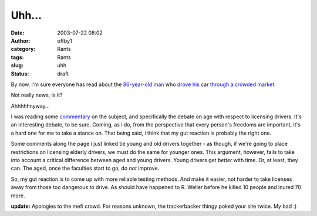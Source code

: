 Uhh...
######
:date: 2003-07-22 08:02
:author: offby1
:category: Rants
:tags: Rants
:slug: uhh
:status: draft

By now, i'm sure everyone has read about the
`86-year <http://www.guardian.co.uk/elsewhere/journalist/story/0,7792,1003688,00.html>`__\ `-old
man <http://www.sptimes.com/2003/07/22/Opinion/Danger_at_the_wheel.shtml>`__
who `drove
his <http://www.newsday.com/news/nationworld/nation/la-me-smcrash17jul17,0,3789886.story?coll=ny-nationalnews-headlines>`__
car `through a crowded
market <http://abcnews.go.com/wire/US/ap20030718_700.html>`__.

Not really news, is it?

Ahhhhhnyway...

I was reading some `commentary <http://www.metafilter.com/mefi/27132>`__
on the subject, and specifically the debate on age with respect to
licensing drivers. It's an interesting debate, to be sure. Coming, as i
do, from the perspective that every person's freedoms are important,
it's a hard one for me to take a stance on. That being said, i think
that my gut reaction is probably the right one.

Some comments along the page i just linked tie young and old drivers
together - as though, if we're going to place restrictions on licensing
elderly drivers, we must do the same for younger ones. This argument,
however, fails to take into account a critical difference between aged
and young drivers. Young drivers get *better* with time. Or, at least,
they can. The aged, once the faculties start to go, do *not* improve.

So, my gut reaction is to come up with more reliable testing methods.
And make it easier, not harder to take licenses away from those too
dangerous to drive. As should have happened to R. Weller before he
killed 10 people and inured 70 more.

**update:** Apologies to the mefi crowd. For reasons unknown, the
trackerbacker thingy poked your site twice. My bad :)
